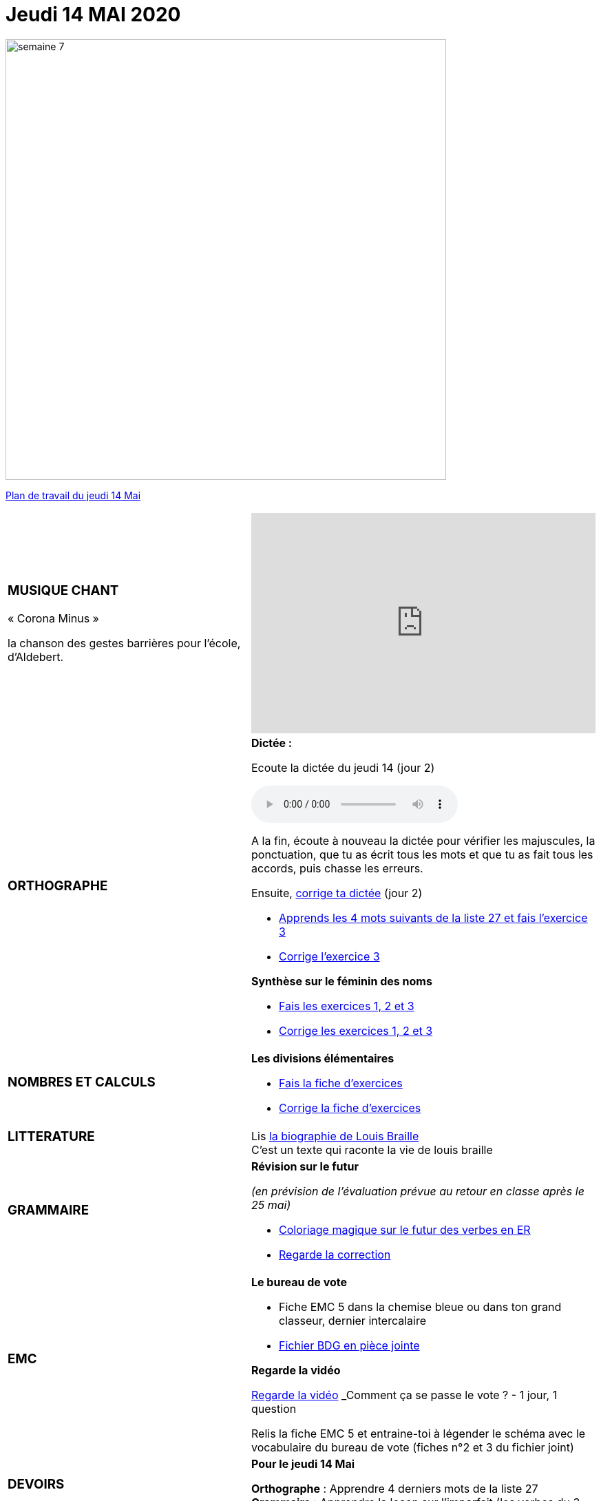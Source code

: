 = Jeudi 14 MAI 2020 
// :site: https://mamaitresse.github.io/CE2-2019-2020 
:site: file:///Users/frvidal/Perso/isa/CE2-2019-2020
:semaine: semaine_7

[.text-center]
image::{site}/{semaine}/semaine_7.jpeg[width=640]

[.text-center]
{site}/{semaine}/jeudi_14_mai.pdf[Plan de travail du jeudi 14 Mai, window = "_blank"]

[cols="a,a"]
|=== 
|
[.text-center]
=== *MUSIQUE CHANT*

[.text-left]
.« Corona Minus »
la chanson des gestes barrières pour l’école, d’Aldebert.
|

[.text-center]
video::0MHnjZ0qvbw[youtube, width=500, height=320]

|
[.text-center]
=== *ORTHOGRAPHE*
|
.*Dictée :*
[.text-center]
Ecoute la dictée du jeudi 14 (jour 2)
[.text-center]
audio::{site}/{semaine}/jeudi_14_Mai.m4a[]

A la fin, écoute à nouveau la dictée pour vérifier les majuscules, la ponctuation, que tu as écrit tous les mots et que tu as fait tous les accords, puis chasse les erreurs.

Ensuite,
{site}/{semaine}/Corrige_Jour_2_Dictee_27.pdf["corrige ta dictée", window = "_blank"] (jour 2)

* {site}/{semaine}/Semaine_27_preparation_de_dictee_L_imparfait.pdf["Apprends les 4 mots suivants de la liste 27 et fais l’exercice 3", window = "_blank"]
* {site}/{semaine}/Semaine_27_Correction_preparation_de_dictee_L_imparfait.pdf["Corrige l'exercice 3", window = "_blank"]

.*Synthèse sur le féminin des noms*

* {site}/{semaine}/Synthese_Le_feminin_des_noms_Exercices.pdf["Fais les exercices 1, 2 et 3", window = "_blank"]
* {site}/{semaine}/Synthese_Le_feminin_des_noms_Corrections.pdf["Corrige les exercices 1, 2 et 3", window = "_blank"]

|
[.text-center]
=== *NOMBRES ET CALCULS*

|
.*Les divisions élémentaires*
* {site}/{semaine}/Chapitre_69_Les_divisions_elementaires.pdf[Fais la fiche d’exercices, window = "_blank"]
* {site}/{semaine}/Correction_chapitre_69_les_divisions_elementaires.pdf[Corrige la fiche d’exercices, window = "_blank"] 



| 
[.text-center]
=== *LITTERATURE*

|
Lis {site}/{semaine}/biographie_Louis_Braille.pdf[la biographie de Louis Braille, window = "_blank"]  +
C'est un texte qui raconte la vie de louis braille
| 
[.text-center]
=== *GRAMMAIRE*

|
.*Révision sur le futur*
_(en prévision de l’évaluation prévue au retour en classe après le 25 mai)_ 

* {site}/{semaine}/FUTUR_DES_VERBES_EN_ER_coloriage_magique.pdf[Coloriage magique sur le futur des verbes en ER, window = "_blank"] 
* {site}/{semaine}/correction_coloriage_futur_des_verbs_en_er.pdf[Regarde la correction, window = "_blank"]

|
[.text-center]
=== *EMC*

|
.*Le bureau de vote*

* Fiche EMC 5 dans la chemise bleue ou dans ton grand classeur, dernier intercalaire
* {site}/{semaine}/Le_bureau_de_vote_BDG_Fiches_1_a_4.pdf["Fichier BDG en pièce jointe", window = "_blank"]

.*Regarde la vidéo*
http://www.lumni.fr/video/comment-ca-se-passe-le-vote[Regarde la vidéo, window = "_blank"]
_Comment ça se passe le vote ?_ - 1 jour, 1 question
 
Relis la fiche EMC 5 et entraine-toi à légender le schéma avec le vocabulaire du bureau de vote (fiches n°2  et 3 du fichier joint)

| 
[.text-center]
=== *DEVOIRS* 

| 
.*Pour le jeudi 14 Mai*
*Orthographe* : Apprendre 4 derniers mots de la liste 27
*Grammaire* : Apprendre la leçon sur l'imparfait (les verbes du 3 ème groupe : aller, dire, faire, voir))

|===

[.text-right]
Tu peux m’écrire à : maitresse.isabelle.rolland@gmail.com
